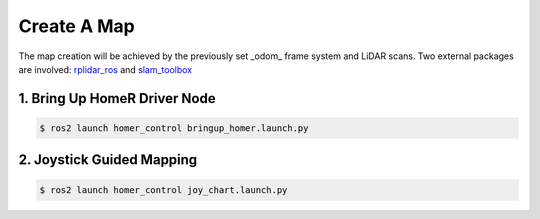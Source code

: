 ============
Create A Map
============

The map creation will be achieved by the previously set _odom_ frame system and LiDAR scans.
Two external packages are involved: `rplidar_ros <https://index.ros.org/p/rplidar_ros/>`_ and `slam_toolbox <https://github.com/SteveMacenski/slam_toolbox>`_

1. Bring Up HomeR Driver Node
-----------------------------

.. code-block:: console

   $ ros2 launch homer_control bringup_homer.launch.py


2. Joystick Guided Mapping
--------------------------

.. code-block:: console

   $ ros2 launch homer_control joy_chart.launch.py


